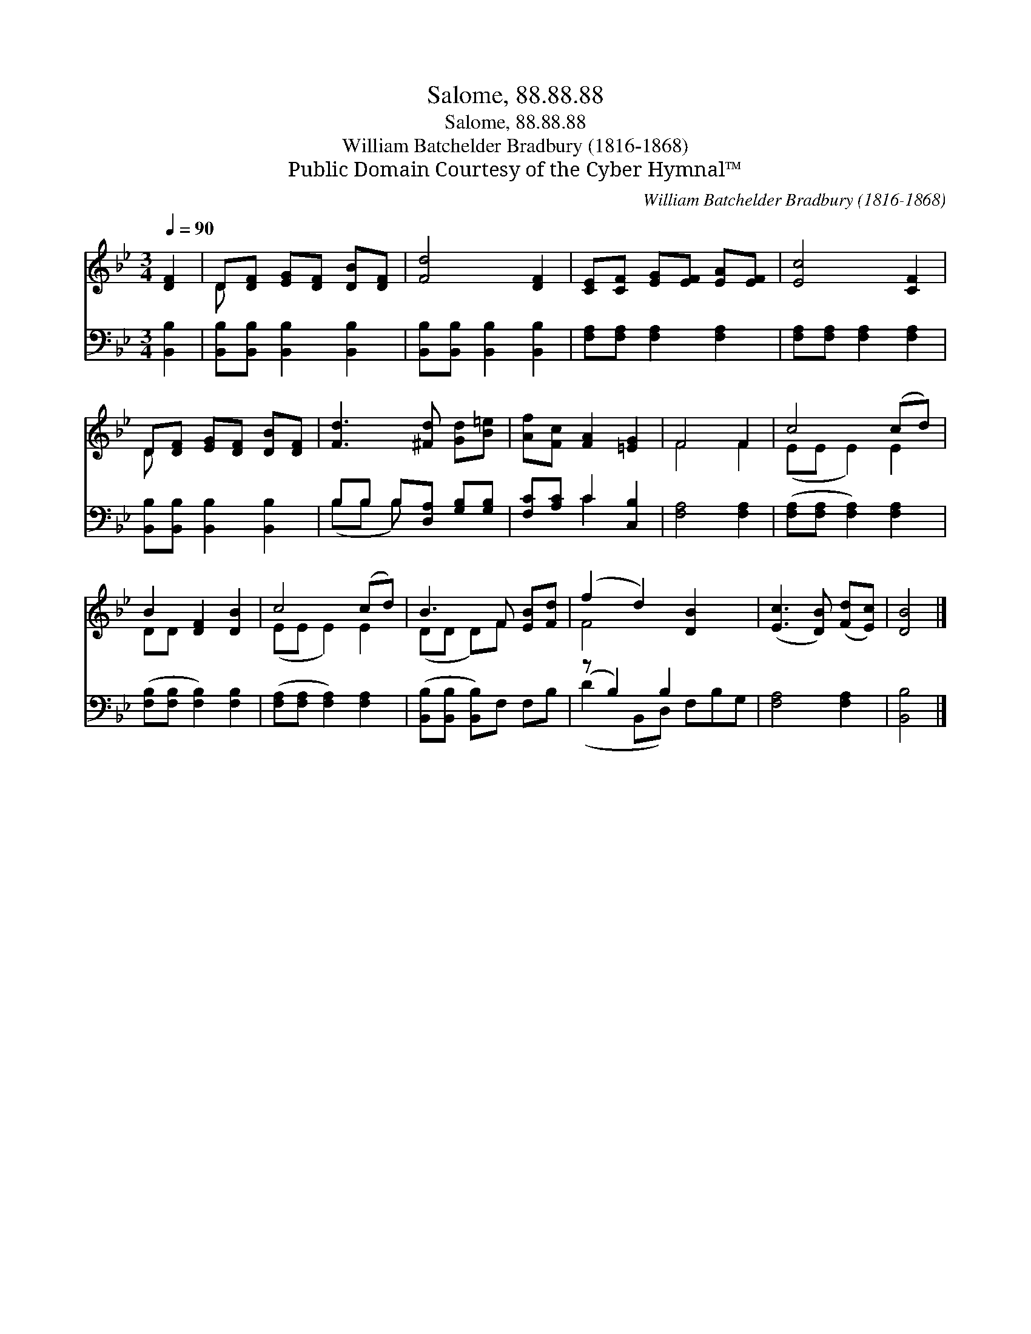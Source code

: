 X:1
T:Salome, 88.88.88
T:Salome, 88.88.88
T:William Batchelder Bradbury (1816-1868)
T:Public Domain Courtesy of the Cyber Hymnal™
C:William Batchelder Bradbury (1816-1868)
Z:Public Domain
Z:Courtesy of the Cyber Hymnal™
%%score ( 1 2 ) ( 3 4 )
L:1/8
Q:1/4=90
M:3/4
K:Bb
V:1 treble 
V:2 treble 
V:3 bass 
V:4 bass 
V:1
 [DF]2 | D[DF] [EG][DF] [DB][DF] | [Fd]4 [DF]2 | [CE][CF] [EG][EF] [EA][EF] | [Ec]4 [CF]2 | %5
 D[DF] [EG][DF] [DB][DF] | [Fd]3 [^Fd] [Gd][B=e] | [Af][Fc] [FA]2 [=EG]2 | F4 F2 | c4 (cd) | %10
 B2 [DF]2 [DB]2 | c4 (cd) | B3 F [EB][Fd] | (f2 d2) [DB]2 x | ([Ec]3 [DB]) ([Fd][Ec]) | [DB]4 |] %16
V:2
 x2 | D x5 | x6 | x6 | x6 | D x5 | x6 | x6 | F4 F2 | (EE E2) E2 | DD x4 | (EE E2) E2 | (DD D)F x2 | %13
 F4 x3 | x6 | x4 |] %16
V:3
 [B,,B,]2 | [B,,B,][B,,B,] [B,,B,]2 [B,,B,]2 | [B,,B,][B,,B,] [B,,B,]2 [B,,B,]2 | %3
 [F,A,][F,A,] [F,A,]2 [F,A,]2 | [F,A,][F,A,] [F,A,]2 [F,A,]2 | [B,,B,][B,,B,] [B,,B,]2 [B,,B,]2 | %6
 B,B, B,[D,A,] [G,B,][G,B,] | [F,C][A,C] C2 [C,B,]2 | [F,A,]4 [F,A,]2 | %9
 ([F,A,][F,A,] [F,A,]2) [F,A,]2 | ([F,B,][F,B,] [F,B,]2) [F,B,]2 | ([F,A,][F,A,] [F,A,]2) [F,A,]2 | %12
 ([B,,B,][B,,B,] [B,,B,])F, F,B, | (z B,2) B,2 x2 | [F,A,]4 [F,A,]2 | [B,,B,]4 |] %16
V:4
 x2 | x6 | x6 | x6 | x6 | x6 | (B,B, B,) x3 | x2 C2 x2 | x6 | x6 | x6 | x6 | x6 | %13
 (D2 B,,D,) F,B,G, | x6 | x4 |] %16

